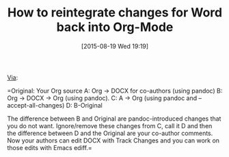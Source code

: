 #+POSTID: 9922
#+DATE: [2015-08-19 Wed 19:19]
#+OPTIONS: toc:nil num:nil todo:nil pri:nil tags:nil ^:nil TeX:nil
#+CATEGORY: Link
#+TAGS: Babel, Emacs, Ide, Lisp, Literate Programming, Programming Language, Reproducible research, elisp, org-mode, philosophy
#+TITLE: How to reintegrate changes for Word back into Org-Mode

[[https://lists.gnu.org/archive/html/emacs-orgmode/2015-06/msg00246.html][Via]]:

=Original: Your Org source
A: Org -> DOCX for co-authors (using pandoc)
B: Org -> DOCX -> Org (using pandoc).
C: A -> Org (using pandoc and --accept-all-changes)
D: B-Original

The difference between B and Original are pandoc-introduced changes that you do 
not want. Ignore/remove these changes from C, call it D and then the difference 
between D and the Original are your co-author comments. Now your authors can 
edit DOCX with Track Changes and you can work on those edits with Emacs ediff.=



